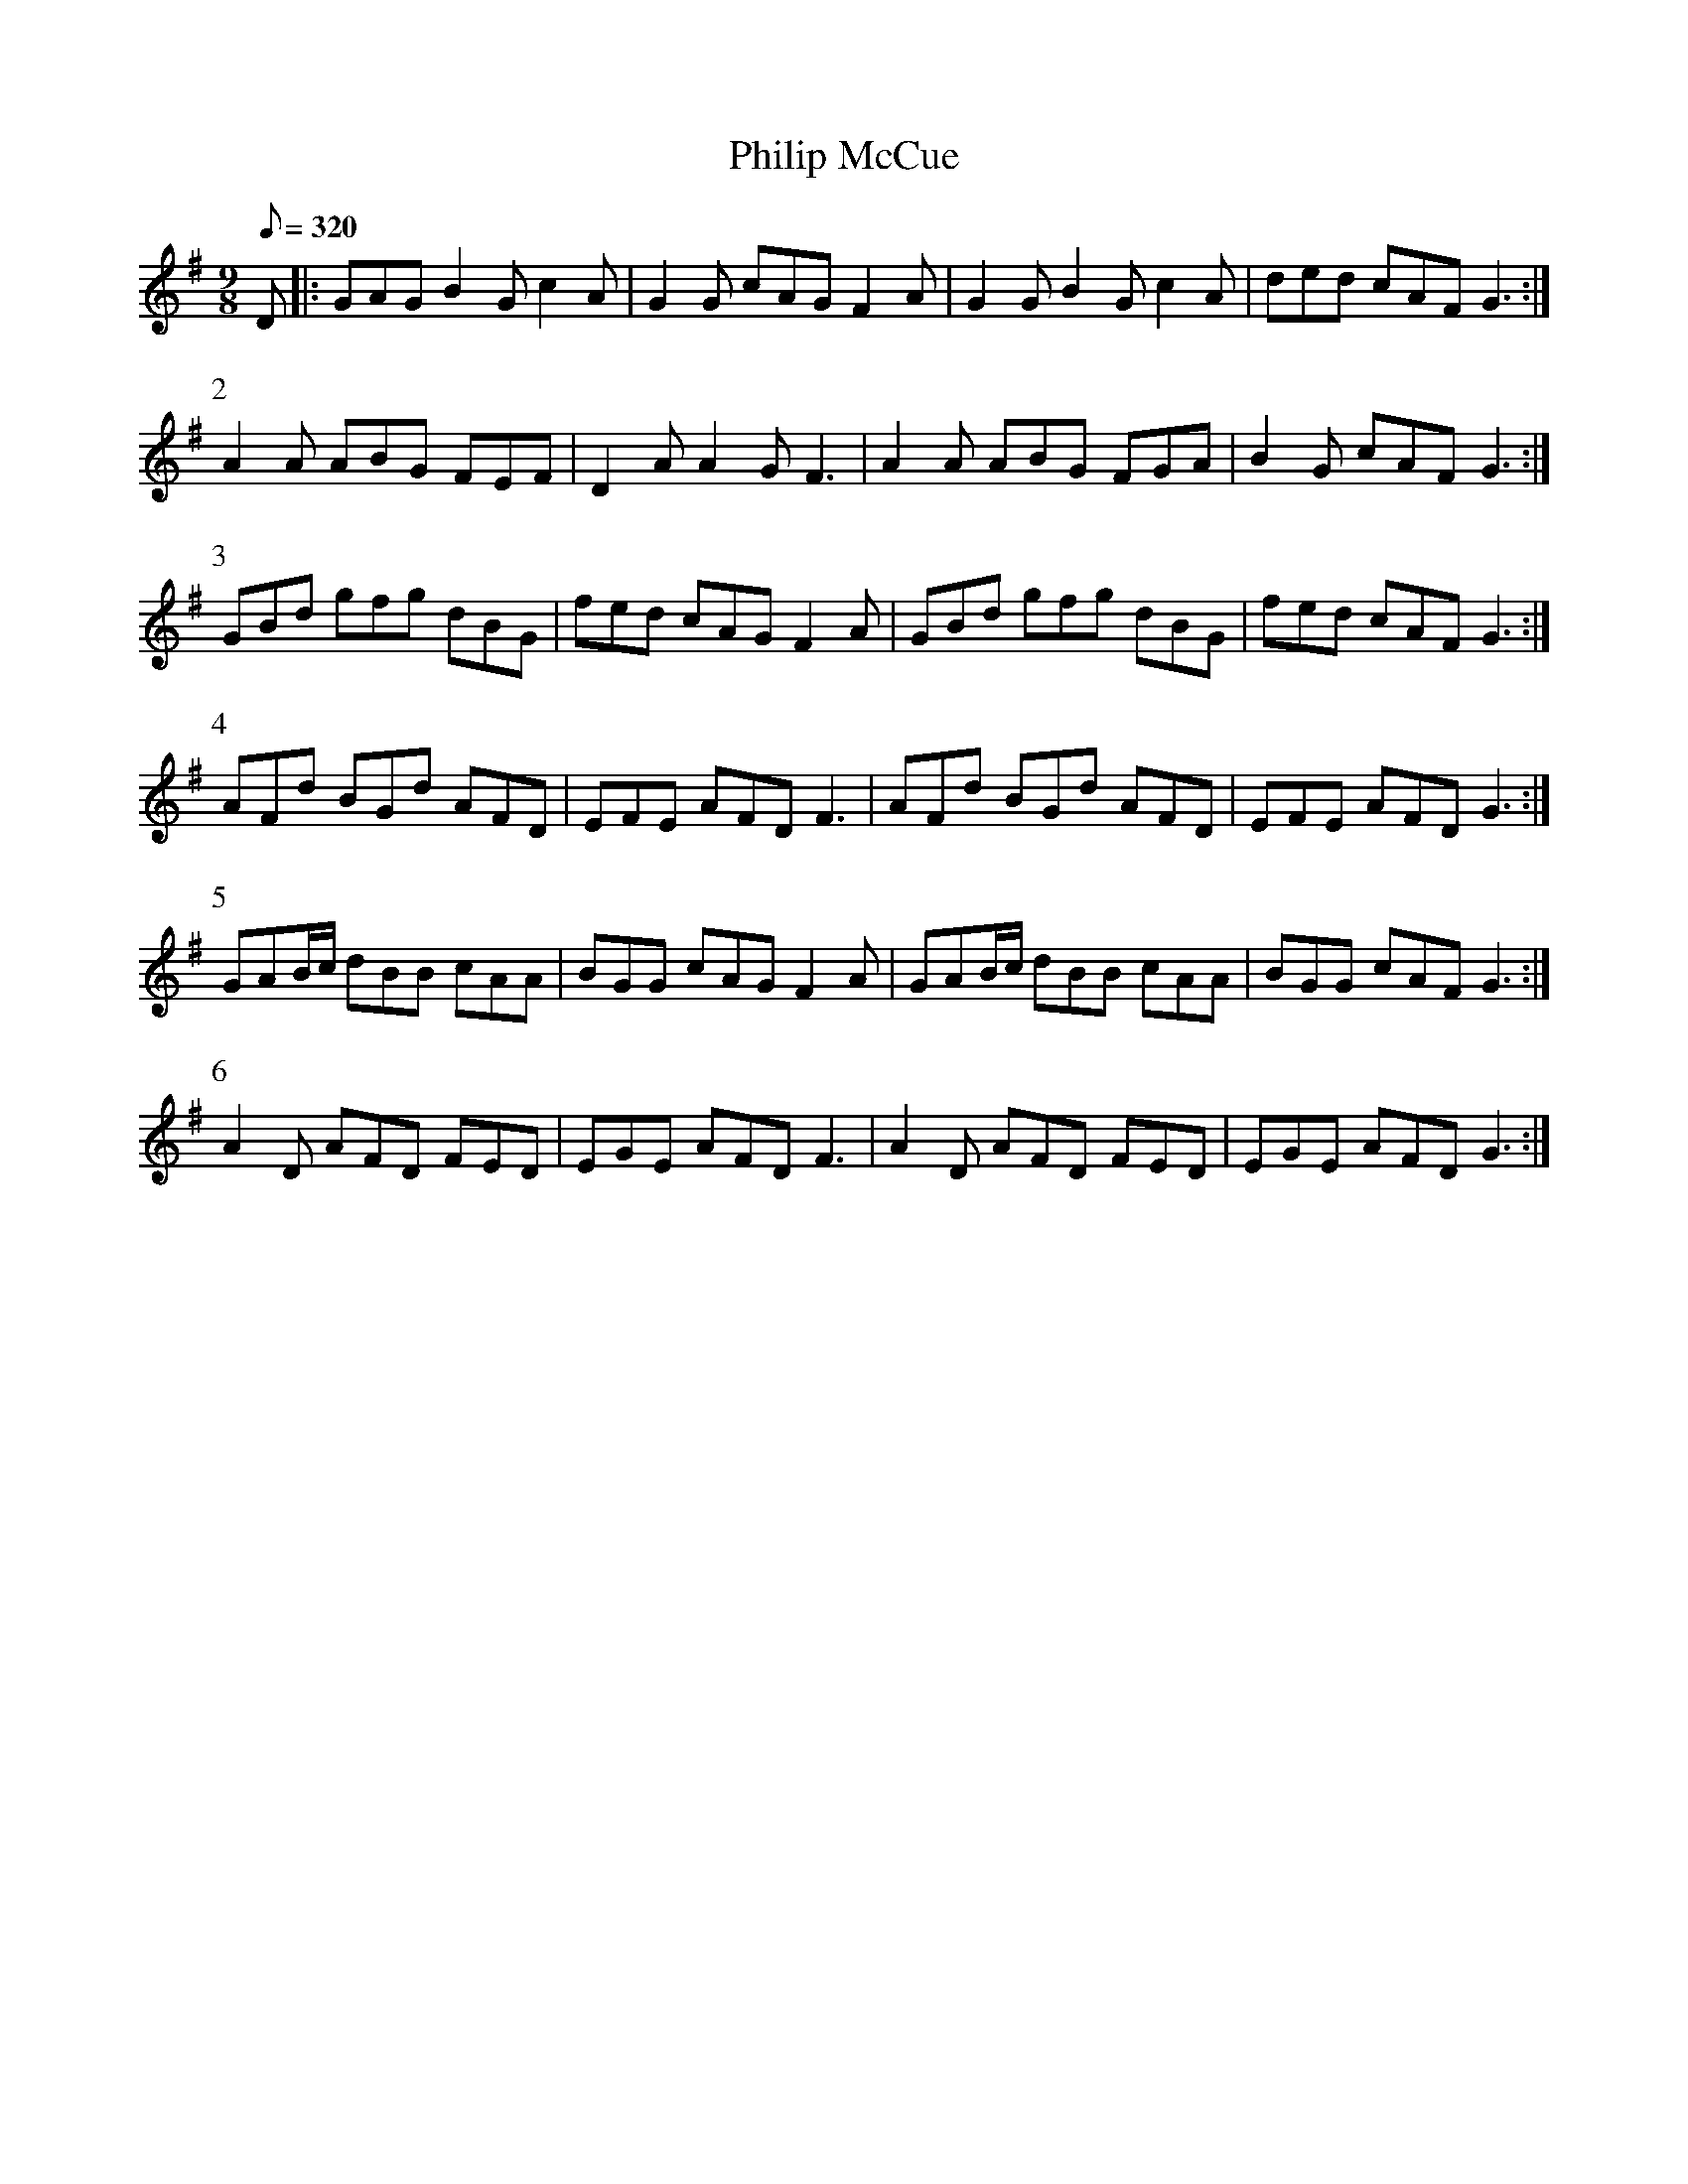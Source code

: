 X:318
T: Philip McCue
N: O'Farrell's Pocket Companion v.4 (Sky ed. p.141)
N: "Irish"
% There's a children's song in Gaelic called "Rinnce Pilib a Cheoil" (Dance of
% Musical Philip) that has the same melody as this tune.
M: 9/8
R: slip jig
L: 1/8
Q: 320
K: G
D|: GAG B2G c2A| G2G cAG F2A| G2G B2G c2A| ded cAF G3 :|
P:2
A2A ABG FEF| D2A A2G F3| A2A ABG FGA| B2G cAF G3 :|
P:3
GBd gfg dBG| fed cAG F2A| GBd gfg dBG| fed cAF G3 :|
P:4
AFd BGd AFD| EFE AFD F3 | AFd BGd AFD| EFE AFD G3 :|
P:5
GAB/c/ dBB cAA| BGG cAG F2A| GAB/c/ dBB cAA|  BGG cAF G3:|
P:6
A2D AFD FED| EGE AFD F3| A2D AFD FED| EGE AFD G3 :|
